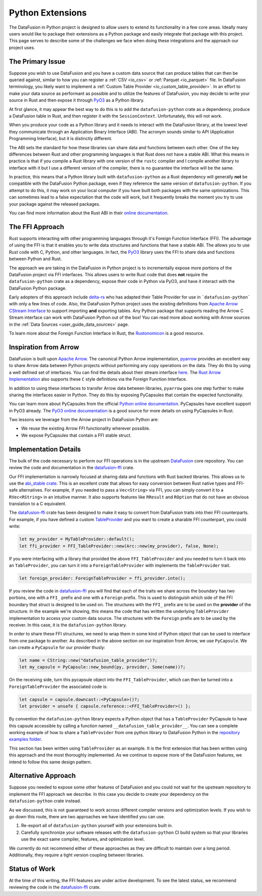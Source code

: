 .. Licensed to the Apache Software Foundation (ASF) under one
.. or more contributor license agreements.  See the NOTICE file
.. distributed with this work for additional information
.. regarding copyright ownership.  The ASF licenses this file
.. to you under the Apache License, Version 2.0 (the
.. "License"); you may not use this file except in compliance
.. with the License.  You may obtain a copy of the License at

..   http://www.apache.org/licenses/LICENSE-2.0

.. Unless required by applicable law or agreed to in writing,
.. software distributed under the License is distributed on an
.. "AS IS" BASIS, WITHOUT WARRANTIES OR CONDITIONS OF ANY
.. KIND, either express or implied.  See the License for the
.. specific language governing permissions and limitations
.. under the License.

Python Extensions
=================

The DataFusion in Python project is designed to allow users to extend its functionality in a few core
areas. Ideally many users would like to package their extensions as a Python package and easily
integrate that package with this project. This page serves to describe some of the challenges we face
when doing these integrations and the approach our project uses.

The Primary Issue
-----------------

Suppose you wish to use DataFusion and you have a custom data source that can produce tables that
can then be queried against, similar to how you can register a :ref:`CSV <io_csv>` or
:ref:`Parquet <io_parquet>` file. In DataFusion terminology, you likely want to implement a 
:ref:`Custom Table Provider <io_custom_table_provider>`. In an effort to make your data source
as performant as possible and to utilize the features of DataFusion, you may decide to write
your source in Rust and then expose it through `PyO3 <https://pyo3.rs>`_ as a Python library.

At first glance, it may appear the best way to do this is to add the ``datafusion-python``
crate as a dependency, produce a DataFusion table in Rust, and then register it with the
``SessionContext``. Unfortunately, this will not work.

When you produce your code as a Python library and it needs to interact with the DataFusion
library, at the lowest level they communicate through an Application Binary Interface (ABI).
The acronym sounds similar to API (Application Programming Interface), but it is distinctly
different.

The ABI sets the standard for how these libraries can share data and functions between each
other. One of the key differences between Rust and other programming languages is that Rust
does not have a stable ABI. What this means in practice is that if you compile a Rust library
with one version of the ``rustc`` compiler and I compile another library to interface with it
but I use a different version of the compiler, there is no guarantee the interface will be
the same.

In practice, this means that a Python library built with ``datafusion-python`` as a Rust
dependency will generally **not** be compatible with the DataFusion Python package, even
if they reference the same version of ``datafusion-python``. If you attempt to do this, it may
work on your local computer if you have built both packages with the same optimizations.
This can sometimes lead to a false expectation that the code will work, but it frequently
breaks the moment you try to use your package against the released packages.

You can find more information about the Rust ABI in their
`online documentation <https://doc.rust-lang.org/reference/abi.html>`_.

The FFI Approach
----------------

Rust supports interacting with other programming languages through it's Foreign Function
Interface (FFI). The advantage of using the FFI is that it enables you to write data structures
and functions that have a stable ABI. The allows you to use Rust code with C, Python, and
other languages. In fact, the `PyO3 <https://pyo3.rs>`_ library uses the FFI to share data
and functions between Python and Rust.

The approach we are taking in the DataFusion in Python project is to incrementally expose
more portions of the DataFusion project via FFI interfaces. This allows users to write Rust
code that does **not** require the ``datafusion-python`` crate as a dependency, expose their
code in Python via PyO3, and have it interact with the DataFusion Python package.

Early adopters of this approach include `delta-rs <https://delta-io.github.io/delta-rs/>`_
who has adapted their Table Provider for use in ```datafusion-python``` with only a few lines
of code. Also, the DataFusion Python project uses the existing definitions from
`Apache Arrow CStream Interface <https://arrow.apache.org/docs/format/CStreamInterface.html>`_
to support importing **and** exporting tables. Any Python package that supports reading
the Arrow C Stream interface can work with DataFusion Python out of the box! You can read
more about working with Arrow sources in the :ref:`Data Sources <user_guide_data_sources>`
page.

To learn more about the Foreign Function Interface in Rust, the
`Rustonomicon <https://doc.rust-lang.org/nomicon/ffi.html>`_ is a good resource.

Inspiration from Arrow
----------------------

DataFusion is built upon `Apache Arrow <https://arrow.apache.org/>`_. The canonical Python
Arrow implementation, `pyarrow <https://arrow.apache.org/docs/python/index.html>`_ provides
an excellent way to share Arrow data between Python projects without performing any copy
operations on the data. They do this by using a well defined set of interfaces. You can
find the details about their stream interface
`here <https://arrow.apache.org/docs/format/CStreamInterface.html>`_. The
`Rust Arrow Implementation <https://github.com/apache/arrow-rs>`_ also supports these
``C`` style definitions via the Foreign Function Interface.

In addition to using these interfaces to transfer Arrow data between libraries, ``pyarrow``
goes one step further to make sharing the interfaces easier in Python. They do this
by exposing PyCapsules that contain the expected functionality.

You can learn more about PyCapsules from the official
`Python online documentation <https://docs.python.org/3/c-api/capsule.html>`_. PyCapsules
have excellent support in PyO3 already. The
`PyO3 online documentation <https://pyo3.rs/main/doc/pyo3/types/struct.pycapsule>`_ is a good source
for more details on using PyCapsules in Rust.

Two lessons we leverage from the Arrow project in DataFusion Python are:

- We reuse the existing Arrow FFI functionality wherever possible.
- We expose PyCapsules that contain a FFI stable struct.

Implementation Details
----------------------

The bulk of the code necessary to perform our FFI operations is in the upstream 
`DataFusion <https://datafusion.apache.org/>`_ core repository. You can review the code and
documentation in the `datafusion-ffi`_ crate.

Our FFI implementation is narrowly focused at sharing data and functions with Rust backed
libraries. This allows us to use the `abi_stable crate <https://crates.io/crates/abi_stable>`_.
This is an excellent crate that allows for easy conversion between Rust native types
and FFI-safe alternatives. For example, if you needed to pass a ``Vec<String>`` via FFI,
you can simply convert it to a ``RVec<RString>`` in an intuitive manner. It also supports
features like ``RResult`` and ``ROption`` that do not have an obvious translation to a
C equivalent.

The `datafusion-ffi`_ crate has been designed to make it easy to convert from DataFusion
traits into their FFI counterparts. For example, if you have defined a custom
`TableProvider <https://docs.rs/datafusion/45.0.0/datafusion/catalog/trait.TableProvider.html>`_
and you want to create a sharable FFI counterpart, you could write:

.. code-block:: rust

    let my_provider = MyTableProvider::default();
    let ffi_provider = FFI_TableProvider::new(Arc::new(my_provider), false, None);

If you were interfacing with a library that provided the above ``FFI_TableProvider`` and
you needed to turn it back into an ``TableProvider``, you can turn it into a
``ForeignTableProvider`` with implements the ``TableProvider`` trait.

.. code-block:: rust

    let foreign_provider: ForeignTableProvider = ffi_provider.into();

If you review the code in `datafusion-ffi`_ you will find that each of the traits we share
across the boundary has two portions, one with a ``FFI_`` prefix and one with a ``Foreign``
prefix. This is used to distinguish which side of the FFI boundary that struct is
designed to be used on. The structures with the ``FFI_`` prefix are to be used on the
**provider** of the structure. In the example we're showing, this means the code that has
written the underlying ``TableProvider`` implementation to access your custom data source.
The structures with the ``Foreign`` prefix are to be used by the receiver. In this case,
it is the ``datafusion-python`` library.

In order to share these FFI structures, we need to wrap them in some kind of Python object
that can be used to interface from one package to another. As described in the above
section on our inspiration from Arrow, we use ``PyCapsule``. We can create a ``PyCapsule``
for our provider thusly:

.. code-block:: rust

    let name = CString::new("datafusion_table_provider")?;
    let my_capsule = PyCapsule::new_bound(py, provider, Some(name))?;

On the receiving side, turn this pycapsule object into the ``FFI_TableProvider``, which
can then be turned into a ``ForeignTableProvider`` the associated code is:

.. code-block:: rust

    let capsule = capsule.downcast::<PyCapsule>()?;
    let provider = unsafe { capsule.reference::<FFI_TableProvider>() };

By convention the ``datafusion-python`` library expects a Python object that has a
``TableProvider`` PyCapsule to have this capsule accessible by calling a function named
``__datafusion_table_provider__``. You can see a complete working example of how to
share a ``TableProvider`` from one python library to DataFusion Python in the
`repository examples folder <https://github.com/apache/datafusion-python/tree/main/examples/datafusion-ffi-example>`_.

This section has been written using ``TableProvider`` as an example. It is the first
extension that has been written using this approach and the most thoroughly implemented.
As we continue to expose more of the DataFusion features, we intend to follow this same
design pattern.

Alternative Approach
--------------------

Suppose you needed to expose some other features of DataFusion and you could not wait
for the upstream repository to implement the FFI approach we describe. In this case
you decide to create your dependency on the ``datafusion-python`` crate instead.

As we discussed, this is not guaranteed to work across different compiler versions and
optimization levels. If you wish to go down this route, there are two approaches we
have identified you can use.

#. Re-export all of ``datafusion-python`` yourself with your extensions built in.
#. Carefully synchronize your software releases with the ``datafusion-python`` CI build
   system so that your libraries use the exact same compiler, features, and
   optimization level.

We currently do not recommend either of these approaches as they are difficult to
maintain over a long period. Additionally, they require a tight version coupling
between libraries.

Status of Work
--------------

At the time of this writing, the FFI features are under active development. To see
the latest status, we recommend reviewing the code in the `datafusion-ffi`_ crate.

.. _datafusion-ffi: https://crates.io/crates/datafusion-ffi
